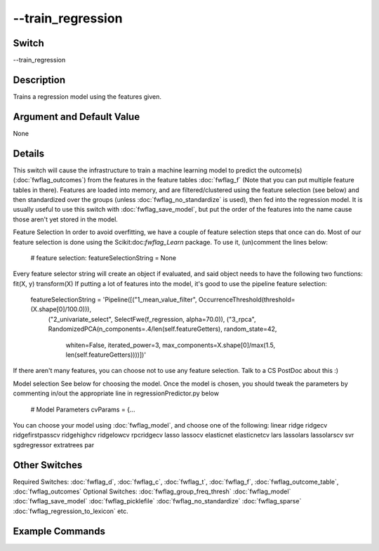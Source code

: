 .. _fwflag_train_regression:
==================
--train_regression
==================
Switch
======

--train_regression

Description
===========

Trains a regression model using the features given.

Argument and Default Value
==========================

None

Details
=======

This switch will cause the infrastructure to train a machine learning model to predict the outcome(s) (:doc:`fwflag_outcomes`) from the features in the feature tables :doc:`fwflag_f` (Note that you can put multiple feature tables in there). 
Features are loaded into memory, and are filtered/clustered using the feature selection (see below) and then standardized over the groups (unless :doc:`fwflag_no_standardize` is used), then fed into the regression model.
It is usually useful to use this switch with :doc:`fwflag_save_model`, but put the order of the features into the name cause those aren't yet stored in the model.

Feature Selection
In order to avoid overfitting, we have a couple of feature selection steps that once can do. Most of our feature selection is done using the Scikit:doc:`fwflag_Learn` package. To use it, (un)comment the lines below:
 # feature selection:
 featureSelectionString = None
Every feature selector string will create an object if evaluated, and said object needs to have the following two functions:
fit(X, y)
transform(X)
If putting a lot of features into the model, it's good to use the pipeline feature selection:
 featureSelectionString = 'Pipeline([("1_mean_value_filter", OccurrenceThreshold(threshold=(X.shape[0]/100.0))), 
                                     ("2_univariate_select", SelectFwe(f_regression, alpha=70.0)), 
                                     ("3_rpca", RandomizedPCA(n_components=.4/len(self.featureGetters), random_state=42,
                                       whiten=False, iterated_power=3, max_components=X.shape[0]/max(1.5, len(self.featureGetters))))])'
If there aren't many features, you can choose not to use any feature selection. Talk to a CS PostDoc about this :)

Model selection
See below for choosing the model. Once the model is chosen, you should tweak the parameters by commenting in/out the appropriate line in regressionPredictor.py below
 # Model Parameters
 cvParams = {...
You can choose your model using :doc:`fwflag_model`, and choose one of the following:
linear
ridge
ridgecv
ridgefirstpasscv
ridgehighcv
ridgelowcv
rpcridgecv
lasso
lassocv
elasticnet
elasticnetcv
lars
lassolars
lassolarscv
svr
sgdregressor
extratrees
par

Other Switches
==============

Required Switches:
:doc:`fwflag_d`, :doc:`fwflag_c`, :doc:`fwflag_t`, :doc:`fwflag_f`, :doc:`fwflag_outcome_table`, :doc:`fwflag_outcomes` 
Optional Switches:
:doc:`fwflag_group_freq_thresh` :doc:`fwflag_model` :doc:`fwflag_save_model` :doc:`fwflag_picklefile` :doc:`fwflag_no_standardize` :doc:`fwflag_sparse` :doc:`fwflag_regression_to_lexicon` etc.

Example Commands
================
.. code:doc:`fwflag_block`:: python


 # Trains a regression model to predict age for users from 1grams
 # Will save the model to a picklefile called deleteMe.pickle
 ~/fwInterface.py :doc:`fwflag_d` fb20 :doc:`fwflag_t` messages_en :doc:`fwflag_c` user_id :doc:`fwflag_f` 'feat$1gram$messages_en$user_id$16to16$0_01' 
 :doc:`fwflag_outcome_table` masterstats_andy_r10k :doc:`fwflag_outcomes` age :doc:`fwflag_train_regression` :doc:`fwflag_save_model` :doc:`fwflag_picklefile` deleteMe.pickle
